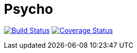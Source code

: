 Psycho
======

image:https://travis-ci.org/tzrlk/psycho.svg?branch=master["Build Status", link="https://travis-ci.org/tzrlk/psycho"]
image:https://coveralls.io/repos/tzrlk/psycho/badge.svg?branch=master&service=github["Coverage Status", link="https://coveralls.io/github/tzrlk/psycho?branch=master"]

